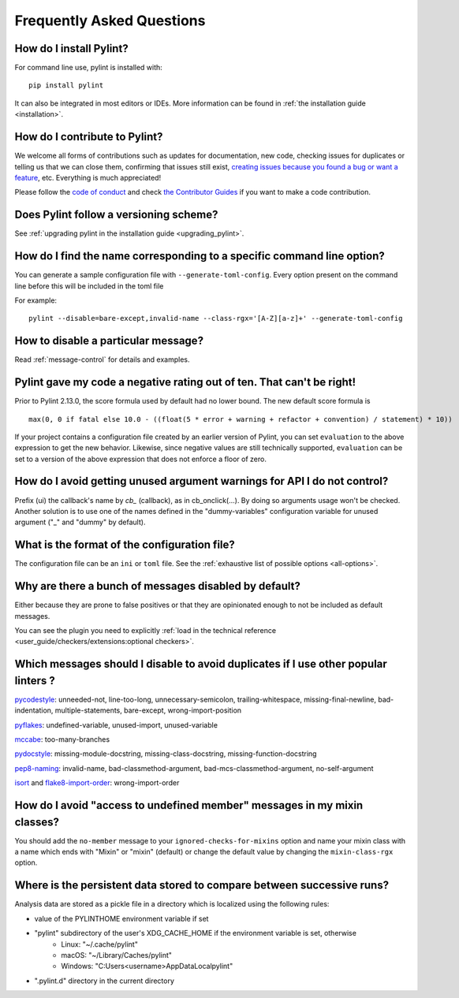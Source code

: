 .. _faq:

==========================
Frequently Asked Questions
==========================

How do I install Pylint?
------------------------

.. This is a copy paste of Install in the README do not modify one without modifying the other

For command line use, pylint is installed with::

    pip install pylint

It can also be integrated in most editors or IDEs. More information can be found in
:ref:`the installation guide <installation>`.

How do I contribute to Pylint?
------------------------------

.. This is a copy paste of Contributing in the README do not modify one without modifying the other

We welcome all forms of contributions such as updates for documentation, new code, checking issues for duplicates or telling us
that we can close them, confirming that issues still exist, `creating issues because
you found a bug or want a feature`_, etc. Everything is much appreciated!

Please follow the `code of conduct`_ and check `the Contributor Guides`_ if you want to
make a code contribution.

.. _creating issues because you found a bug or want a feature: https://pylint.pycqa.org/en/latest/contact.html#bug-reports-feedback
.. _code of conduct: https://github.com/PyCQA/pylint/blob/main/CODE_OF_CONDUCT.md
.. _the Contributor Guides: https://pylint.pycqa.org/en/latest/development_guide/contribute.html

Does Pylint follow a versioning scheme?
----------------------------------------

See :ref:`upgrading pylint in the installation guide <upgrading_pylint>`.

How do I find the name corresponding to a specific command line option?
-----------------------------------------------------------------------

You can generate a sample configuration file with ``--generate-toml-config``.
Every option present on the command line before this will be included in
the toml file

For example::

    pylint --disable=bare-except,invalid-name --class-rgx='[A-Z][a-z]+' --generate-toml-config

How to disable a particular message?
------------------------------------

Read :ref:`message-control` for details and examples.

Pylint gave my code a negative rating out of ten. That can't be right!
----------------------------------------------------------------------

Prior to Pylint 2.13.0, the score formula used by default had no lower
bound. The new default score formula is ::

    max(0, 0 if fatal else 10.0 - ((float(5 * error + warning + refactor + convention) / statement) * 10))

If your project contains a configuration file created by an earlier version of
Pylint, you can set ``evaluation`` to the above expression to get the new
behavior. Likewise, since negative values are still technically supported,
``evaluation`` can be set to a version of the above expression that does not
enforce a floor of zero.

How do I avoid getting unused argument warnings for API I do not control?
-------------------------------------------------------------------------

Prefix (ui) the callback's name by `cb_` (callback), as in cb_onclick(...). By
doing so arguments usage won't be checked. Another solution is to
use one of the names defined in the "dummy-variables" configuration
variable for unused argument ("_" and "dummy" by default).

What is the format of the configuration file?
---------------------------------------------

The configuration file can be an ``ini`` or ``toml`` file. See the :ref:`exhaustive list of possible options <all-options>`.

Why are there a bunch of messages disabled by default?
------------------------------------------------------

Either because they are prone to false positives or that they are opinionated enough
to not be included as default messages.

You can see the plugin you need to explicitly :ref:`load in the technical reference
<user_guide/checkers/extensions:optional checkers>`.

Which messages should I disable to avoid duplicates if I use other popular linters ?
------------------------------------------------------------------------------------

pycodestyle_: unneeded-not, line-too-long, unnecessary-semicolon, trailing-whitespace, missing-final-newline, bad-indentation, multiple-statements, bare-except, wrong-import-position

pyflakes_: undefined-variable, unused-import, unused-variable

mccabe_: too-many-branches

pydocstyle_: missing-module-docstring, missing-class-docstring, missing-function-docstring

pep8-naming_: invalid-name, bad-classmethod-argument, bad-mcs-classmethod-argument, no-self-argument

isort_ and flake8-import-order_: wrong-import-order

.. _`pycodestyle`: https://github.com/PyCQA/pycodestyle
.. _`pyflakes`: https://github.com/PyCQA/pyflakes
.. _`mccabe`: https://github.com/PyCQA/mccabe
.. _`pydocstyle`: https://github.com/PyCQA/pydocstyle
.. _`pep8-naming`: https://github.com/PyCQA/pep8-naming
.. _`isort`: https://github.com/pycqa/isort
.. _`flake8-import-order`: https://github.com/PyCQA/flake8-import-order

How do I avoid "access to undefined member" messages in my mixin classes?
-------------------------------------------------------------------------

You should add the ``no-member`` message to your ``ignored-checks-for-mixins`` option
and name your mixin class with a name which ends with "Mixin" or "mixin" (default)
or change the default value by changing the ``mixin-class-rgx`` option.

Where is the persistent data stored to compare between successive runs?
-----------------------------------------------------------------------

Analysis data are stored as a pickle file in a directory which is
localized using the following rules:

* value of the PYLINTHOME environment variable if set
* "pylint" subdirectory of the user's XDG_CACHE_HOME if the environment variable is set, otherwise
    - Linux: "~/.cache/pylint"
    - macOS: "~/Library/Caches/pylint"
    - Windows: "C:\Users\<username>\AppData\Local\pylint"
* ".pylint.d" directory in the current directory
